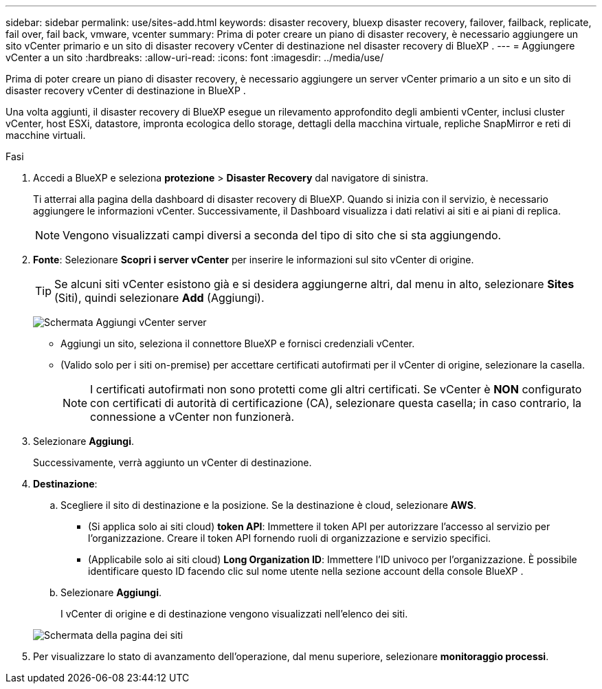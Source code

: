 ---
sidebar: sidebar 
permalink: use/sites-add.html 
keywords: disaster recovery, bluexp disaster recovery, failover, failback, replicate, fail over, fail back, vmware, vcenter 
summary: Prima di poter creare un piano di disaster recovery, è necessario aggiungere un sito vCenter primario e un sito di disaster recovery vCenter di destinazione nel disaster recovery di BlueXP . 
---
= Aggiungere vCenter a un sito
:hardbreaks:
:allow-uri-read: 
:icons: font
:imagesdir: ../media/use/


[role="lead"]
Prima di poter creare un piano di disaster recovery, è necessario aggiungere un server vCenter primario a un sito e un sito di disaster recovery vCenter di destinazione in BlueXP .

Una volta aggiunti, il disaster recovery di BlueXP esegue un rilevamento approfondito degli ambienti vCenter, inclusi cluster vCenter, host ESXi, datastore, impronta ecologica dello storage, dettagli della macchina virtuale, repliche SnapMirror e reti di macchine virtuali.

.Fasi
. Accedi a BlueXP e seleziona *protezione* > *Disaster Recovery* dal navigatore di sinistra.
+
Ti atterrai alla pagina della dashboard di disaster recovery di BlueXP. Quando si inizia con il servizio, è necessario aggiungere le informazioni vCenter. Successivamente, il Dashboard visualizza i dati relativi ai siti e ai piani di replica.

+

NOTE: Vengono visualizzati campi diversi a seconda del tipo di sito che si sta aggiungendo.

. *Fonte*: Selezionare *Scopri i server vCenter* per inserire le informazioni sul sito vCenter di origine.
+

TIP: Se alcuni siti vCenter esistono già e si desidera aggiungerne altri, dal menu in alto, selezionare *Sites* (Siti), quindi selezionare *Add* (Aggiungi).

+
image:vcenter-add.png["Schermata Aggiungi vCenter server "]

+
** Aggiungi un sito, seleziona il connettore BlueXP e fornisci credenziali vCenter.
** (Valido solo per i siti on-premise) per accettare certificati autofirmati per il vCenter di origine, selezionare la casella.
+

NOTE: I certificati autofirmati non sono protetti come gli altri certificati. Se vCenter è *NON* configurato con certificati di autorità di certificazione (CA), selezionare questa casella; in caso contrario, la connessione a vCenter non funzionerà.



. Selezionare *Aggiungi*.
+
Successivamente, verrà aggiunto un vCenter di destinazione.

. *Destinazione*:
+
.. Scegliere il sito di destinazione e la posizione. Se la destinazione è cloud, selezionare *AWS*.
+
*** (Si applica solo ai siti cloud) *token API*: Immettere il token API per autorizzare l'accesso al servizio per l'organizzazione. Creare il token API fornendo ruoli di organizzazione e servizio specifici.
*** (Applicabile solo ai siti cloud) *Long Organization ID*: Immettere l'ID univoco per l'organizzazione. È possibile identificare questo ID facendo clic sul nome utente nella sezione account della console BlueXP .


.. Selezionare *Aggiungi*.
+
I vCenter di origine e di destinazione vengono visualizzati nell'elenco dei siti.

+
image:sites-list2.png["Schermata della pagina dei siti"]



. Per visualizzare lo stato di avanzamento dell'operazione, dal menu superiore, selezionare *monitoraggio processi*.

